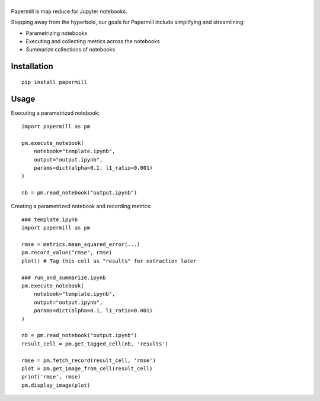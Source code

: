 |Logo|
=========

Papermill is map reduce for Jupyter notebooks.

Stepping away from the hyperbole, our goals for Papermill include simplifying
and streamlining:

* Parametrizing notebooks
* Executing and collecting metrics across the notebooks
* Summarize collections of notebooks

Installation
------------

::

  pip install papermill


Usage
-----

Executing a parametrized notebook::

    import papermill as pm

    pm.execute_notebook(
        notebook="template.ipynb",
        output="output.ipynb",
        params=dict(alpha=0.1, l1_ratio=0.001)
    )

    nb = pm.read_notebook("output.ipynb")

Creating a parametrized notebook and recording metrics::

    ### template.ipynb
    import papermill as pm

    rmse = metrics.mean_squared_error(...)
    pm.record_value("rmse", rmse)
    plot() # Tag this cell as "results" for extraction later

    ### run_and_summarize.ipynb
    pm.execute_notebook(
        notebook="template.ipynb",
        output="output.ipynb",
        params=dict(alpha=0.1, l1_ratio=0.001)
    )

    nb = pm.read_notebook("output.ipynb")
    result_cell = pm.get_tagged_cell(nb, 'results')

    rmse = pm.fetch_record(result_cell, 'rmse')
    plot = pm.get_image_from_cell(result_cell)
    print('rmse', rmse)
    pm.display_image(plot)


.. |Logo| image:: https://user-images.githubusercontent.com/836375/27926581-b4f3291e-623d-11e7-90f6-dd56c0fdcdfa.png
   :width: 200px
   :target: https://github.com/nteract/papermill
   :alt: Papermill
